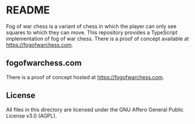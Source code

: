 * README

Fog of war chess is a variant of chess in which the player can only see squares to which they can move.
This repository provides a TypeScript implementation of fog of war chess.
There is a proof of concept available at https://fogofwarchess.com.

** fogofwarchess.com

There is a proof of concept hosted at https://fogofwarchess.com.

** License

All files in this directory are licensed under the GNU Affero General Public License v3.0 (AGPL).
